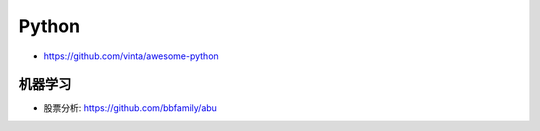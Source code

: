 Python
######

* https://github.com/vinta/awesome-python



机器学习
========



* 股票分析: https://github.com/bbfamily/abu






